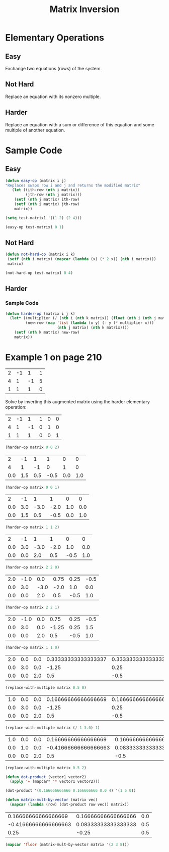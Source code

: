 #+TITLE:  Matrix Inversion
#+LANGUAGE: en
#+OPTIONS:  H:4 num:nil toc:nil \n:nil @:t ::t |:t ^:t *:t TeX:t LaTeX:t
#+STARTUP:  showeverything entitiespretty

* Elementary Operations

** Easy

   Exchange two equations (rows) of the system.

** Not Hard

   Replace an equation with its nonzero multiple.

** Harder

   Replace an equation with a sum or difference of this equation and
   some multiple of another equation.

* Sample Code

** Easy

#+BEGIN_SRC emacs-lisp :results silent
  (defun easy-op (matrix i j)
  "Replaces swaps row i and j and returns the modified matrix"
     (let ((ith-row (nth i matrix))
           (jth-row (nth j matrix)))
      (setf (nth j matrix) ith-row)
      (setf (nth i matrix) jth-row)
      matrix))
#+END_SRC

#+BEGIN_SRC emacs-lisp
  (setq test-matrix1 '((1 2) (2 4)))

  (easy-op test-matrix1 0 1)
#+END_SRC

#+RESULTS:
| 2 | 4 |
| 1 | 2 |

** Not Hard

#+BEGIN_SRC emacs-lisp :results silent
  (defun not-hard-op (matrix i k)
   (setf (nth i matrix) (mapcar (lambda (x) (* 2 x)) (nth i matrix)))
   matrix)
    
#+END_SRC

#+BEGIN_SRC emacs-lisp
  (not-hard-op test-matrix1 0 4)
#+END_SRC

#+RESULTS:
| 8 | 16 |
| 1 |  2 |

** Harder

*** Sample Code

#+BEGIN_SRC emacs-lisp
  (defun harder-op (matrix i j k)
    (let* ((multiplier (/ (nth i (nth k matrix)) (float (nth i (nth j matrix)))))
           (new-row (map 'list (lambda (x y) (- y (* multiplier x)))
                         (nth j matrix) (nth k matrix))))
      (setf (nth k matrix) new-row)
      matrix))
#+END_SRC

* Example 1 on page 210

| 2 | -1 |  1 | 1 |
| 4 |  1 | -1 | 5 |
| 1 |  1 |  1 | 0 |

  Solve by inverting this augmented matrix using the harder elementary
  operation:

#+tblname: matrix-as-table-0-0-2
| 2 | -1 |  1 | 1 | 0 | 0 |
| 4 |  1 | -1 | 0 | 1 | 0 |
| 1 |  1 |  1 | 0 | 0 | 1 |

#+BEGIN_SRC emacs-lisp :var matrix=matrix-as-table-0-0-2
  (harder-op matrix 0 0 2)
#+END_SRC

#+tblname: matrix-as-table-0-0-1
|   2 |  -1 |   1 |    1 |   0 |   0 |
|   4 |   1 |  -1 |    0 |   1 |   0 |
| 0.0 | 1.5 | 0.5 | -0.5 | 0.0 | 1.0 |

#+BEGIN_SRC emacs-lisp :var matrix=matrix-as-table-0-0-1
  (harder-op matrix 0 0 1)
#+END_SRC

#+tblname: matrix-as-table-1-1-2
|   2 |  -1 |    1 |    1 |   0 |   0 |
| 0.0 | 3.0 | -3.0 | -2.0 | 1.0 | 0.0 |
| 0.0 | 1.5 |  0.5 | -0.5 | 0.0 | 1.0 |

#+BEGIN_SRC emacs-lisp :var matrix=matrix-as-table-1-1-2
  (harder-op matrix 1 1 2)
#+END_SRC

#+tblname: matrix-as-table-2-2-0
|   2 |  -1 |    1 |    1 |    0 |   0 |
| 0.0 | 3.0 | -3.0 | -2.0 |  1.0 | 0.0 |
| 0.0 | 0.0 |  2.0 |  0.5 | -0.5 | 1.0 |

#+BEGIN_SRC emacs-lisp :var matrix=matrix-as-table-2-2-0
  (harder-op matrix 2 2 0)
#+END_SRC

#+tblname: matrix-as-table-2-2-1
| 2.0 | -1.0 |  0.0 | 0.75 | 0.25 | -0.5 |
| 0.0 |  3.0 | -3.0 | -2.0 |  1.0 |  0.0 |
| 0.0 |  0.0 |  2.0 |  0.5 | -0.5 |  1.0 |

#+BEGIN_SRC emacs-lisp :var matrix=matrix-as-table-2-2-1
  (harder-op matrix 2 2 1)
#+END_SRC

#+tblname: matrix-as-table-1-1-0
| 2.0 | -1.0 | 0.0 |  0.75 | 0.25 | -0.5 |
| 0.0 |  3.0 | 0.0 | -1.25 | 0.25 |  1.5 |
| 0.0 |  0.0 | 2.0 |   0.5 | -0.5 |  1.0 |

#+BEGIN_SRC emacs-lisp :var matrix=matrix-as-table-1-1-0
  (harder-op matrix 1 1 0)
#+END_SRC

#+tblname: matrix-as-table-one-half-0
| 2.0 | 0.0 | 0.0 | 0.33333333333333337 | 0.3333333333333333 | 0.0 |
| 0.0 | 3.0 | 0.0 |               -1.25 |               0.25 | 1.5 |
| 0.0 | 0.0 | 2.0 |                 0.5 |               -0.5 | 1.0 |

#+BEGIN_SRC emacs-lisp :var matrix=matrix-as-table-one-half-0
  (replace-with-multiple matrix 0.5 0)
#+END_SRC

#+tblname: matrix-as-table-one-third-1
| 1.0 | 0.0 | 0.0 | 0.16666666666666669 | 0.16666666666666666 | 0.0 |
| 0.0 | 3.0 | 0.0 |               -1.25 |                0.25 | 1.5 |
| 0.0 | 0.0 | 2.0 |                 0.5 |                -0.5 | 1.0 |

#+BEGIN_SRC emacs-lisp :var matrix=matrix-as-table-one-third-1
  (replace-with-multiple matrix (/ 1 3.0) 1)
#+END_SRC

#+tblname: matrix-as-table-one-half-2
| 1.0 | 0.0 | 0.0 |  0.16666666666666669 | 0.16666666666666666 | 0.0 |
| 0.0 | 1.0 | 0.0 | -0.41666666666666663 | 0.08333333333333333 | 0.5 |
| 0.0 | 0.0 | 2.0 |                  0.5 |                -0.5 | 1.0 |

#+BEGIN_SRC emacs-lisp :var matrix=matrix-as-table-one-half-2
  (replace-with-multiple matrix 0.5 2)
#+END_SRC

#+RESULTS:
| 1.0 | 0.0 | 0.0 |  0.16666666666666669 | 0.16666666666666666 | 0.0 |
| 0.0 | 1.0 | 0.0 | -0.41666666666666663 | 0.08333333333333333 | 0.5 |
| 0.0 | 0.0 | 1.0 |                 0.25 |               -0.25 | 0.5 |

#+BEGIN_SRC emacs-lisp :results silent
  (defun dot-product (vector1 vector2)
    (apply '+ (mapcar* '* vector1 vector2)))
#+END_SRC

#+BEGIN_SRC emacs-lisp
  (dot-product '(0.166666666666 0.166666666 0.0 4) '(1 5 0))
#+END_SRC

#+RESULTS:
: 0.999999996666

#+BEGIN_SRC emacs-lisp :results silent
  (defun matrix-mult-by-vector (matrix vec)
    (mapcar (lambda (row) (dot-product row vec)) matrix))
#+END_SRC

#+tblname: inverse-matrix-as-table
|  0.16666666666666669 | 0.16666666666666666 | 0.0 |
| -0.41666666666666663 | 0.08333333333333333 | 0.5 |
|                 0.25 |               -0.25 | 0.5 |

#+BEGIN_SRC emacs-lisp :var matrix=inverted-matrix :results raw
  (mapcar 'floor (matrix-mult-by-vector matrix '(2 3 8)))
#+END_SRC

#+RESULTS:
(2 3 8)
(1 0 -1)
